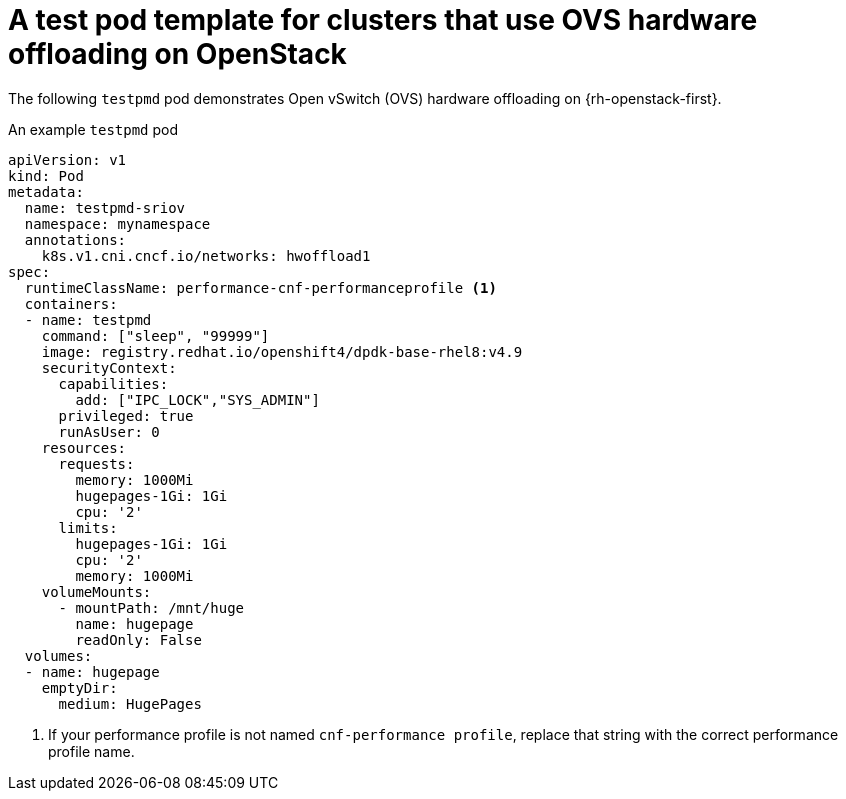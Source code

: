 // Module included in the following assemblies:
//
// * networking/hardware_networks/using-dpdk-and-rdma.adoc

:_mod-docs-content-type: REFERENCE
[id="nw-openstack-hw-offload-testpmd-pod_{context}"]
= A test pod template for clusters that use OVS hardware offloading on OpenStack

The following `testpmd` pod demonstrates Open vSwitch (OVS) hardware offloading on {rh-openstack-first}.

.An example `testpmd` pod
[source,yaml]
----
apiVersion: v1
kind: Pod
metadata:
  name: testpmd-sriov
  namespace: mynamespace
  annotations:
    k8s.v1.cni.cncf.io/networks: hwoffload1
spec:
  runtimeClassName: performance-cnf-performanceprofile <1>
  containers:
  - name: testpmd
    command: ["sleep", "99999"]
    image: registry.redhat.io/openshift4/dpdk-base-rhel8:v4.9
    securityContext:
      capabilities:
        add: ["IPC_LOCK","SYS_ADMIN"]
      privileged: true
      runAsUser: 0
    resources:
      requests:
        memory: 1000Mi
        hugepages-1Gi: 1Gi
        cpu: '2'
      limits:
        hugepages-1Gi: 1Gi
        cpu: '2'
        memory: 1000Mi
    volumeMounts:
      - mountPath: /mnt/huge
        name: hugepage
        readOnly: False
  volumes:
  - name: hugepage
    emptyDir:
      medium: HugePages
----
<1> If your performance profile is not named `cnf-performance profile`, replace that string with the correct performance profile name.

